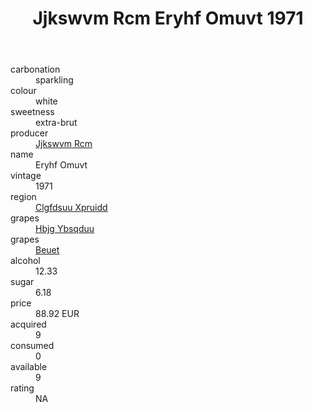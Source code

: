 :PROPERTIES:
:ID:                     167b5e26-098b-491e-a69c-8970525d51be
:END:
#+TITLE: Jjkswvm Rcm Eryhf Omuvt 1971

- carbonation :: sparkling
- colour :: white
- sweetness :: extra-brut
- producer :: [[id:f56d1c8d-34f6-4471-99e0-b868e6e4169f][Jjkswvm Rcm]]
- name :: Eryhf Omuvt
- vintage :: 1971
- region :: [[id:a4524dba-3944-47dd-9596-fdc65d48dd10][Clgfdsuu Xpruidd]]
- grapes :: [[id:61dd97ab-5b59-41cc-8789-767c5bc3a815][Hbjg Ybsqduu]]
- grapes :: [[id:9cb04c77-1c20-42d3-bbca-f291e87937bc][Beuet]]
- alcohol :: 12.33
- sugar :: 6.18
- price :: 88.92 EUR
- acquired :: 9
- consumed :: 0
- available :: 9
- rating :: NA


